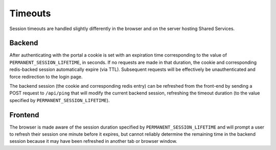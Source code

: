Timeouts
********

Session timeouts are handled slightly differently in the browser and on the server hosting Shared Services.

Backend
=======

After authenticating with the portal a cookie is set with an expiration time corresponding to the value of ``PERMANENT_SESSION_LIFETIME``, in seconds. If no requests are made in that duration, the cookie and corresponding redis-backed session automatically expire (via TTL). Subsequent requests will be effectively be unauthenticated and force redirection to the login page.

The backend session (the cookie and corresponding redis entry) can be refreshed from the front-end by sending a POST request to ``/api/ping`` that will modify the current backend session, refreshing the timeout duration (to the value specified by ``PERMANENT_SESSION_LIFETIME``).


Frontend
========

The browser is made aware of the session duration specified by ``PERMANENT_SESSION_LIFETIME`` and will prompt a user to refresh their session one minute before it expires, but cannot reliably determine the remaining time in the backend session because it may have been refreshed in another tab or browser window.
